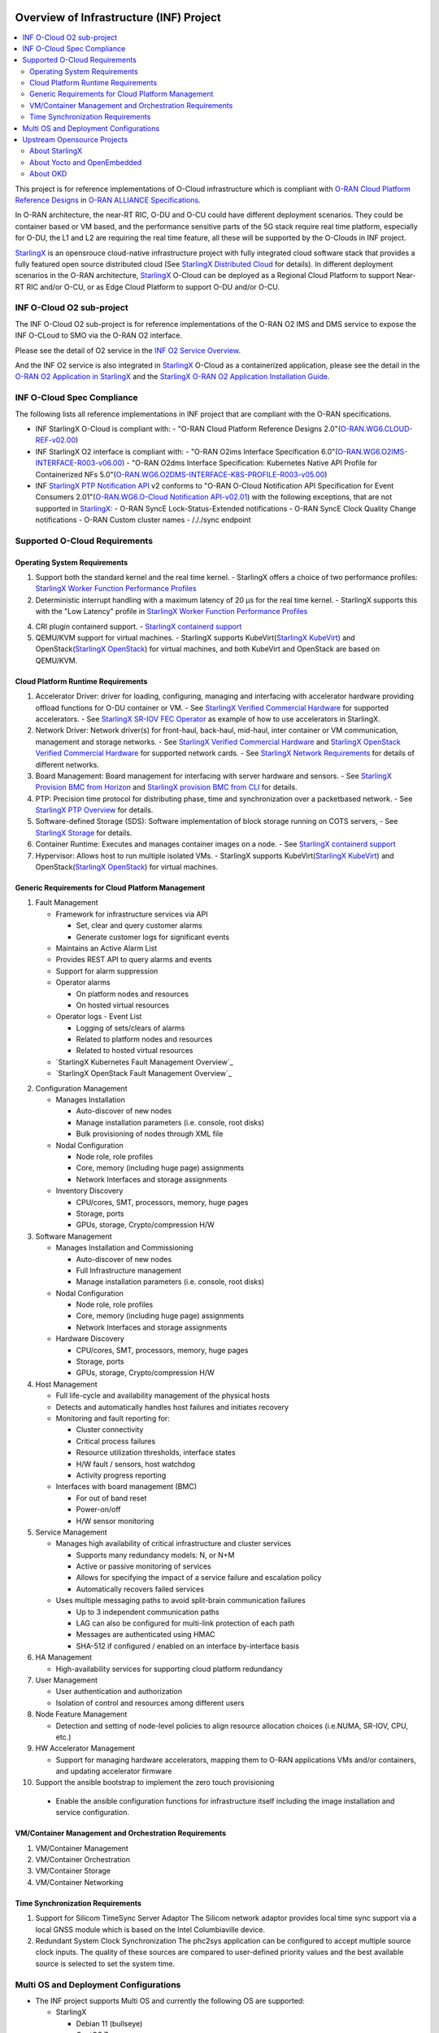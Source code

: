.. This work is licensed under a Creative Commons Attribution 4.0 International License.
.. SPDX-License-Identifier: CC-BY-4.0
.. Copyright (C) 2019-2024 Wind River Systems, Inc.

Overview of Infrastructure (INF) Project
========================================

.. contents::
   :depth: 3
   :local:

This project is for reference implementations of O-Cloud infrastructure which is compliant with `O-RAN Cloud Platform Reference Designs`_ in `O-RAN ALLIANCE Specifications`_.

In O-RAN architecture, the near-RT RIC, O-DU and O-CU could have different deployment scenarios. They could be container based or VM based, and the performance sensitive parts
of the 5G stack require real time platform, especially for O-DU, the L1 and L2 are requiring the real time feature, all these will be supported by the O-Clouds in INF project.

`StarlingX`_ is an opensrouce cloud-native infrastructure project with fully integrated cloud software stack that provides a fully featured open source distributed cloud
(See `StarlingX Distributed Cloud`_ for details). In different deployment scenarios in the O-RAN architecture, `StarlingX`_ O-Cloud can be deployed as a Regional Cloud Platform
to support Near-RT RIC and/or O-CU, or as Edge Cloud Platform to support O-DU and/or O-CU.

.. _`O-RAN ALLIANCE Specifications`: https://specifications.o-ran.org/specifications
.. _`O-RAN Cloud Platform Reference Designs`: https://specifications.o-ran.org/download?id=55
.. _`StarlingX`: https://www.starlingx.io/
.. _`StarlingX Distributed Cloud`: https://docs.starlingx.io/dist_cloud/index-dist-cloud-f5dbeb16b976.html

INF O-Cloud O2 sub-project
**************************

The INF O-Cloud O2 sub-project is for reference implementations of the O-RAN O2 IMS and DMS service to expose the INF O-CLoud to SMO via the O-RAN O2 interface.

Please see the detail of O2 service in the `INF O2 Service Overview`_.

And the INF O2 service is also integrated in `StarlingX`_ O-Cloud as a containerized application, please see the detail in the `O-RAN O2 Application in StarlingX`_
and the `StarlingX O-RAN O2 Application Installation Guide`_.

.. _`INF O2 Service Overview`: https://docs.o-ran-sc.org/projects/o-ran-sc-pti-o2/en/latest/overview.html
.. _`O-RAN O2 Application in StarlingX`: https://www.starlingx.io/blog/starlingx-oran-o2-application/
.. _`StarlingX O-RAN O2 Application Installation Guide`: https://docs.starlingx.io/r/stx.9.0/admintasks/kubernetes/oran-o2-application-b50a0c899e66.html

INF O-Cloud Spec Compliance
***************************

The following lists all reference implementations in INF project that are compliant with the O-RAN specifications.

- INF StarlingX O-Cloud is compliant with:
  - "O-RAN Cloud Platform Reference Designs 2.0"(`O-RAN.WG6.CLOUD-REF-v02.00`_)
- INF StarlingX O2 interface is compliant with: 
  - "O-RAN O2ims Interface Specification 6.0"(`O-RAN.WG6.O2IMS-INTERFACE-R003-v06.00`_)
  - "O-RAN O2dms Interface Specification: Kubernetes Native API Profile for Containerized NFs 5.0"(`O-RAN.WG6.O2DMS-INTERFACE-K8S-PROFILE-R003-v05.00`_)
- INF `StarlingX PTP Notification API`_ v2 conforms to "O-RAN O-Cloud Notification API Specification for Event Consumers 2.01"(`O-RAN.WG6.O-Cloud Notification API-v02.01`_)
  with the following exceptions, that are not supported in `StarlingX`_:
  - O-RAN SyncE Lock-Status-Extended notifications
  - O-RAN SyncE Clock Quality Change notifications
  - O-RAN Custom cluster names
  - /././sync endpoint

.. _`O-RAN.WG6.CLOUD-REF-v02.00`: https://specifications.o-ran.org/download?id=55
.. _`O-RAN.WG6.O2IMS-INTERFACE-R003-v06.00`: https://specifications.o-ran.org/download?id=674
.. _`O-RAN.WG6.O2DMS-INTERFACE-K8S-PROFILE-R003-v05.00`: https://specifications.o-ran.org/download?id=677
.. _`O-RAN.WG6.O-Cloud Notification API-v02.01`: https://specifications.o-ran.org/download?id=300
.. _`StarlingX PTP Notification API`: https://docs.starlingx.io/releasenotes/index.html#ptp-o-ran-spec-compliant-timing-api-notification

Supported O-Cloud Requirements
******************************

Operating System Requirements
-----------------------------

1. Support both the standard kernel and the real time kernel.
   - StarlingX offers a choice of two performance profiles: `StarlingX Worker Function Performance Profiles`_
2. Deterministic interrupt handling with a maximum latency of 20 μs for the real time kernel.
   - StarlingX supports this with the "Low Latency" profile in `StarlingX Worker Function Performance Profiles`_
4. CRI plugin containerd support.
   - `StarlingX containerd support`_
5. QEMU/KVM support for virtual machines. 
   - StarlingX supports KubeVirt(`StarlingX KubeVirt`_) and OpenStack(`StarlingX OpenStack`_) for virtual machines, and both KubeVirt and OpenStack are based on QEMU/KVM.

.. _`StarlingX Worker Function Performance Profiles`: https://docs.starlingx.io/deploy/kubernetes/worker-function-performance-profiles.html
.. _`StarlingX containerd support`: https://opendev.org/starlingx/integ/src/branch/master/kubernetes/containerd/debian
.. _`StarlingX KubeVirt`: https://docs.starlingx.io/kube-virt/index-kubevirt-f1bfd2a21152.html
.. _`StarlingX OpenStack`: https://docs.starlingx.io/planning/index-planning-332af0718d15.html#openstack

Cloud Platform Runtime Requirements
-----------------------------------

1. Accelerator Driver: driver for loading, configuring, managing and interfacing with accelerator hardware providing offload functions for O-DU container or VM.
   - See `StarlingX Verified Commercial Hardware`_ for supported accelerators.
   - See `StarlingX SR-IOV FEC Operator`_ as example of how to use accelerators in StarlingX.
2. Network Driver: Network driver(s) for front-haul, back-haul, mid-haul, inter container or VM communication, management and storage networks.
   - See `StarlingX Verified Commercial Hardware`_ and `StarlingX OpenStack Verified Commercial Hardware`_ for supported network cards.
   - See `StarlingX Network Requirements`_ for details of different networks.
3. Board Management: Board management for interfacing with server hardware and sensors.
   - See `StarlingX Provision BMC from Horizon`_ and `StarlingX provision BMC from CLI`_ for details.
4. PTP: Precision time protocol for distributing phase, time and synchronization over a packetbased network.
   - See `StarlingX PTP Overview`_ for details.
5. Software-defined Storage (SDS): Software implementation of block storage running on COTS servers,
   - See `StarlingX Storage`_ for details.
6. Container Runtime: Executes and manages container images on a node.
   - See `StarlingX containerd support`_
7. Hypervisor: Allows host to run multiple isolated VMs.
   - StarlingX supports KubeVirt(`StarlingX KubeVirt`_) and OpenStack(`StarlingX OpenStack`_) for virtual machines.

.. _`StarlingX Verified Commercial Hardware`: https://docs.starlingx.io/planning/kubernetes/verified-commercial-hardware.html
.. _`StarlingX OpenStack Verified Commercial Hardware`: https://docs.starlingx.io/planning/openstack/installation-and-resource-planning-verified-commercial-hardware.html
.. _`StarlingX SR-IOV FEC Operator`: https://docs.starlingx.io/node_management/kubernetes/hardware_acceleration_devices/configure-sriov-fec-operator-to-enable-hw-accelerators-for-hosted-vran-containarized-workloads.html
.. _`StarlingX Network Requirements`: https://docs.starlingx.io/planning/kubernetes/network-requirements.html
.. _`StarlingX Provision BMC from Horizon`: https://docs.starlingx.io/node_management/kubernetes/provisioning_bmc/provisioning-board-management-control-from-horizon.html
.. _`StarlingX provision BMC from CLI`: https://docs.starlingx.io/node_management/kubernetes/provisioning_bmc/provisioning-board-management-control-using-the-cli.html
.. _`StarlingX PTP Overview`: https://docs.starlingx.io/system_configuration/kubernetes/ptp-introduction-d981dd710bda.html
.. _`StarlingX Storage`: https://docs.starlingx.io/storage/index-storage-6cd708f1ada9.html


Generic Requirements for Cloud Platform Management
--------------------------------------------------

1. Fault Management

   - Framework for infrastructure services via API
   
     - Set, clear and query customer alarms
     - Generate customer logs for significant events

   - Maintains an Active Alarm List
   - Provides REST API to query alarms and events
   - Support for alarm suppression
   - Operator alarms

     - On platform nodes and resources
     - On hosted virtual resources

   - Operator logs - Event List

     - Logging of sets/clears of alarms
     - Related to platform nodes and resources
     - Related to hosted virtual resources

   - `StarlingX Kubernetes Fault Management Overview`_
   - `StarlingX OpenStack Fault Management Overview`_

.. `StarlingX Kubernetes Fault Management Overview`: https://docs.starlingx.io/fault-mgmt/kubernetes/fault-management-overview.html
.. `StarlingX OpenStack Fault Management Overview`: https://docs.starlingx.io/fault-mgmt/openstack/openstack-fault-management-overview.html

2. Configuration Management

   - Manages Installation
   
     - Auto-discover of new nodes
     - Manage installation parameters (i.e. console, root disks)
     - Bulk provisioning of nodes through XML file

   - Nodal Configuration

     - Node role, role profiles
     - Core, memory (including huge page) assignments
     - Network Interfaces and storage assignments

   - Inventory Discovery

     - CPU/cores, SMT, processors, memory, huge pages
     - Storage, ports
     - GPUs, storage, Crypto/compression H/W

3. Software Management

   - Manages Installation and Commissioning

     - Auto-discover of new nodes
     - Full Infrastructure management
     - Manage installation parameters (i.e. console, root disks)

   - Nodal Configuration

     - Node role, role profiles
     - Core, memory (including huge page) assignments
     - Network Interfaces and storage assignments

   - Hardware Discovery

     - CPU/cores, SMT, processors, memory, huge pages
     - Storage, ports
     - GPUs, storage, Crypto/compression H/W

4. Host Management

   - Full life-cycle and availability management of the physical hosts
   - Detects and automatically handles host failures and initiates recovery
   - Monitoring and fault reporting for:

     - Cluster connectivity
     - Critical process failures
     - Resource utilization thresholds, interface states
     - H/W fault / sensors, host watchdog
     - Activity progress reporting

   - Interfaces with board management (BMC)

     - For out of band reset
     - Power-on/off
     - H/W sensor monitoring

5. Service Management

   - Manages high availability of critical infrastructure and cluster services

     - Supports many redundancy models: N, or N+M
     - Active or passive monitoring of services
     - Allows for specifying the impact of a service failure and escalation policy
     - Automatically recovers failed services

   - Uses multiple messaging paths to avoid split-brain communication failures

     - Up to 3 independent communication paths
     - LAG can also be configured for multi-link protection of each path
     - Messages are authenticated using HMAC
     - SHA-512 if configured / enabled on an interface by-interface basis

6. HA Management

   - High-availability services for supporting cloud platform redundancy

7. User Management

   - User authentication and authorization
   - Isolation of control and resources among different users
  
8. Node Feature Management

   - Detection and setting of node-level policies to align resource allocation choices (i.e.NUMA, SR-IOV, CPU, etc.)

9. HW Accelerator Management

   - Support for managing hardware accelerators, mapping them to O-RAN applications VMs and/or containers, and updating accelerator firmware
  
10. Support the ansible bootstrap to implement the zero touch provisioning

   - Enable the ansible configuration functions for infrastructure itself including the image installation and service configuration.

VM/Container Management and Orchestration Requirements
------------------------------------------------------

1. VM/Container Management
2. VM/Container Orchestration
3. VM/Container Storage
4. VM/Container Networking

Time Synchronization Requirements
---------------------------------
1. Support for Silicom TimeSync Server Adaptor
   The Silicom network adaptor provides local time sync support via a local GNSS module which is based on the Intel Columbiaville device.
2. Redundant System Clock Synchronization
   The phc2sys application can be configured to accept multiple source clock inputs. The quality of these sources are compared to user-defined priority
   values and the best available source is selected to set the system time.

Multi OS and Deployment Configurations
**************************************

* The INF project supports Multi OS and currently the following OS are supported:

  * StarlingX

    * Debian 11 (bullseye)
    * CentOS 7
    * Yocto 2.7 (warrior)

  * OKD

    * Fedora CoreOS 38

A variety of deployment configuration options are supported:

1. **All-in-one Simplex**

  A single physical server providing all three cloud functions (controller, worker and storage).

2. **All-in-one Duplex**

  Two HA-protected physical servers, both running all three cloud functions (controller, worker and storage), optionally with up to 50 worker nodes added to the cluster.

3. **All-in-one Duplex + up to 50 worker nodes**

  Two HA-protected physical servers, both running all three cloud functions (controller, worker and storage), plus with up to 50 worker nodes added to the cluster.

4. **Standard with Storage Cluster on Controller Nodes**

  A two node HA controller + storage node cluster, managing up to 200 worker nodes.

5. **Standard with Storage Cluster on dedicated Storage Nodes**

  A two node HA controller node cluster with a 2-9 node Ceph storage cluster, managing up to 200 worker nodes.

6. **Distributed Cloud**

  Distributed Cloud configuration supports an edge computing solution by providing central management and orchestration for a geographically distributed network of StarlingX systems.

**NOTE:**

 - For Debian and CentOS based image, all the above deployment configuration are supported.
 - For Yocto Based image, only deployment 1 - 3 are supported, and only container based solution is supported, VM based is not supprted yet.

Upstream Opensource Projects
****************************

About StarlingX
---------------
StarlingX is a complete cloud infrastructure software stack for the edge used by the most demanding applications in industrial IOT, telecom, video delivery and
other ultra-low latency use cases. With deterministic low latency required by edge applications, and tools that make distributed edge manageable, StarlingX
provides a container-based infrastructure for edge implementations in scalable solutions that is ready for production now.

About Yocto and OpenEmbedded
----------------------------
The Yocto Project is an open source collaboration project that provides templates,
tools and methods to help you create custom Linux-based systems for embedded and
IOT products, regardless of the hardware architecture.

OpenEmbedded is a build automation framework and cross-compile environment used
to create Linux distributions for embedded devices. The OpenEmbedded framework
is developed by the OpenEmbedded community, which was formally established in 2003.
OpenEmbedded is the recommended build system of the Yocto Project, which is a Linux
Foundation workgroup that assists commercial companies in the development of Linux-based
systems for embedded products.

About OKD
---------------
OKD is a complete open source container application platform and the community Kubernetes distribution that powers Red Hat OpenShift.

Contact info
============
If you need support or add new features/components, please feel free to contact the following:

 - Jackie Huang <jackie.huang@windriver.com>
